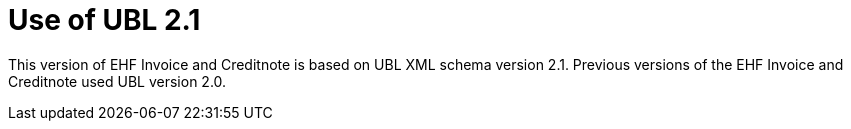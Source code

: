 = Use of UBL 2.1

This version of EHF Invoice and Creditnote is based on UBL XML schema version 2.1.  Previous versions of the EHF Invoice and Creditnote used UBL version 2.0.
